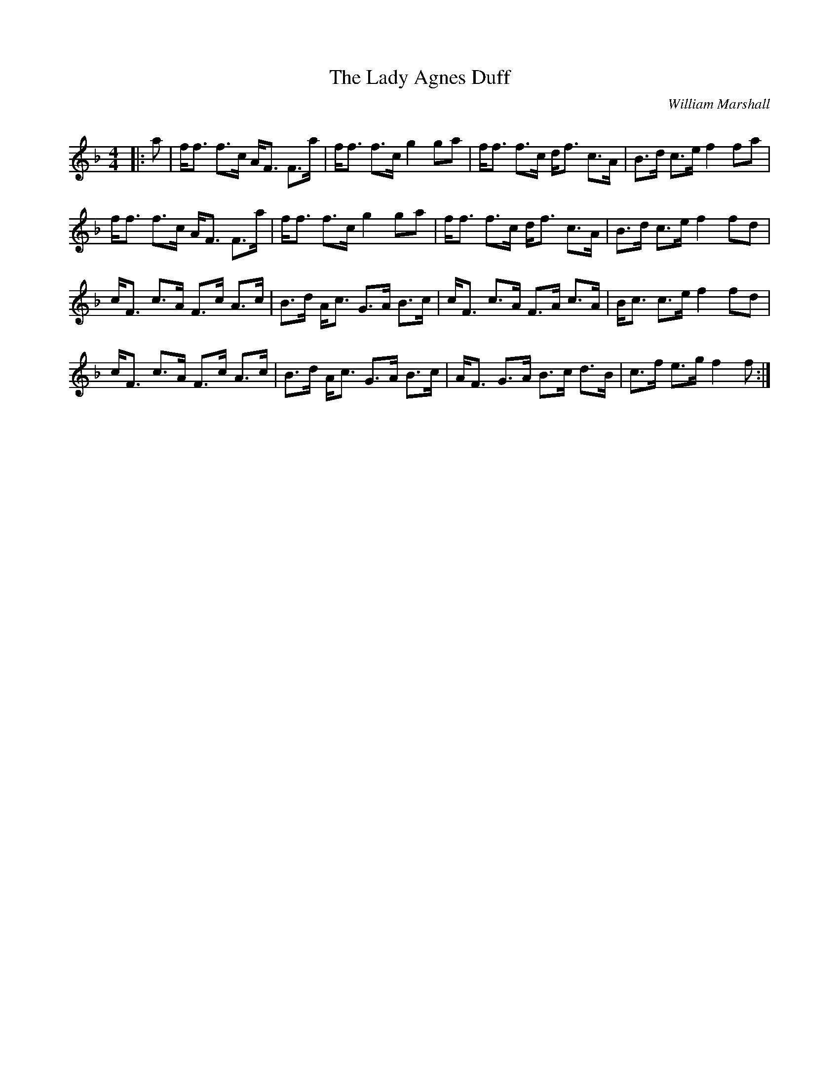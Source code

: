 X:1
T: The Lady Agnes Duff
C:William Marshall
R:Strathspey
Q: 128
K:F
M:4/4
L:1/16
|:a2|ff3 f3c AF3 F3a|ff3 f3c g4 g2a2|ff3 f3c df3 c3A|B3d c3e f4 f2a2|
ff3 f3c AF3 F3a|ff3 f3c g4 g2a2|ff3 f3c df3 c3A|B3d c3e f4 f2d2|
cF3 c3A F3c A3c|B3d Ac3 G3A B3c|cF3 c3A F3A c3A|Bc3 c3e f4 f2d2|
cF3 c3A F3c A3c|B3d Ac3 G3A B3c|AF3 G3A B3c d3B|c3f e3g f4 f2:|
